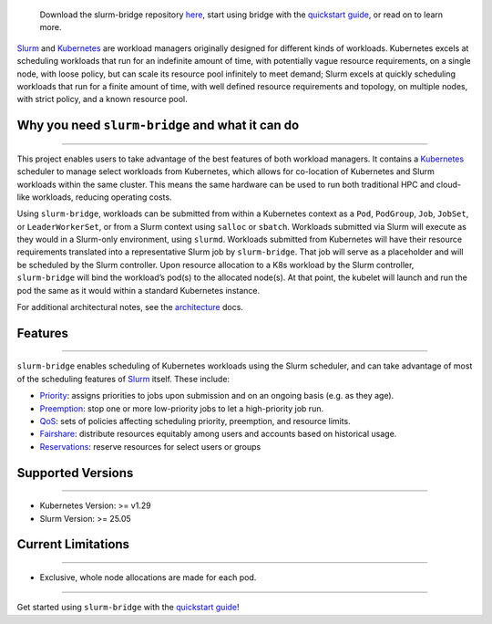    Download the slurm-bridge repository
   `here <https://github.com/SlinkyProject/slurm-bridge>`__, start using
   bridge with the `quickstart guide <quickstart.md>`__, or read on
   to learn more.

`Slurm <https://slurm.schedmd.com/overview.html>`__ and
`Kubernetes <https://kubernetes.io/>`__ are workload managers originally
designed for different kinds of workloads. Kubernetes excels at
scheduling workloads that run for an indefinite amount of time, with
potentially vague resource requirements, on a single node, with loose
policy, but can scale its resource pool infinitely to meet demand; Slurm
excels at quickly scheduling workloads that run for a finite amount of
time, with well defined resource requirements and topology, on multiple
nodes, with strict policy, and a known resource pool.

Why you need ``slurm-bridge`` and what it can do
~~~~~~~~~~~~~~~~~~~~~~~~~~~~~~~~~~~~~~~~~~~~~~~~

--------------

This project enables users to take advantage of the best features of
both workload managers. It contains a
`Kubernetes <https://kubernetes.io/>`__ scheduler to manage select
workloads from Kubernetes, which allows for co-location of Kubernetes
and Slurm workloads within the same cluster. This means the same
hardware can be used to run both traditional HPC and cloud-like
workloads, reducing operating costs.

Using ``slurm-bridge``, workloads can be submitted from within a
Kubernetes context as a ``Pod``, ``PodGroup``, ``Job``, ``JobSet``, or ``LeaderWorkerSet``,
or from a Slurm context using ``salloc`` or ``sbatch``. Workloads
submitted via Slurm will execute as they would in a Slurm-only
environment, using ``slurmd``. Workloads submitted from Kubernetes will
have their resource requirements translated into a representative Slurm
job by ``slurm-bridge``. That job will serve as a placeholder and will
be scheduled by the Slurm controller. Upon resource allocation to a K8s
workload by the Slurm controller, ``slurm-bridge`` will bind the
workload’s pod(s) to the allocated node(s). At that point, the kubelet
will launch and run the pod the same as it would within a standard
Kubernetes instance.

.. image:: _static/images/slurm-bridge_big-picture.svg
   :width: 80%
   :align: center

For additional architectural notes, see the
`architecture <architecture.md>`__ docs.

Features
~~~~~~~~

--------------

``slurm-bridge`` enables scheduling of Kubernetes workloads using the
Slurm scheduler, and can take advantage of most of the scheduling
features of `Slurm <https://slurm.schedmd.com/overview.html>`__ itself.
These include:

-  `Priority <https://slurm.schedmd.com/priority_multifactor.html>`__:
   assigns priorities to jobs upon submission and on an ongoing basis
   (e.g. as they age).
-  `Preemption <https://slurm.schedmd.com/preempt.html>`__: stop one or
   more low-priority jobs to let a high-priority job run.
-  `QoS <https://slurm.schedmd.com/qos.html>`__: sets of policies
   affecting scheduling priority, preemption, and resource limits.
-  `Fairshare <https://slurm.schedmd.com/fair_tree.html>`__: distribute
   resources equitably among users and accounts based on historical
   usage.
-  `Reservations <https://slurm.schedmd.com/reservations.html>`__:
   reserve resources for select users or groups

Supported Versions
~~~~~~~~~~~~~~~~~~

--------------

-  Kubernetes Version: >= v1.29
-  Slurm Version: >= 25.05

Current Limitations
~~~~~~~~~~~~~~~~~~~

--------------

-  Exclusive, whole node allocations are made for each pod.

--------------

Get started using ``slurm-bridge`` with the `quickstart guide <quickstart.md>`__!
